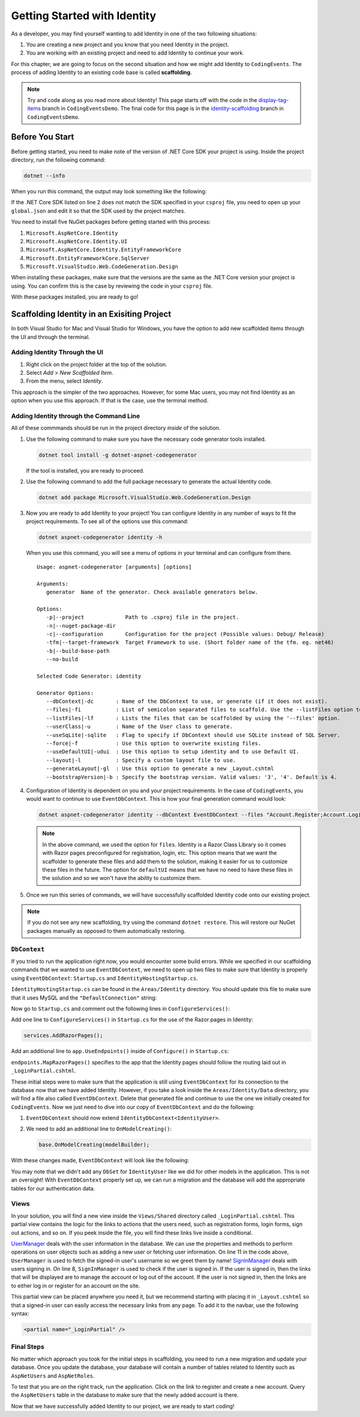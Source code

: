 .. index:: ! scaffolding

.. _user-auth-walkthrough:

Getting Started with Identity
=============================

As a developer, you may find yourself wanting to add Identity in one of the two following situations:

#. You are creating a new project and you know that you need Identity in the project.
#. You are working with an existing project and need to add Identity to continue your work.

For this chapter, we are going to focus on the second situation and how we might add Identity to ``CodingEvents``.
The process of adding Identity to an existing code base is called **scaffolding**.

.. admonition:: Note

   Try and code along as you read more about Identity!
   This page starts off with the code in the `display-tag-items <https://github.com/LaunchCodeEducation/CodingEventsDemo/tree/display-tag-items>`__ branch in ``CodingEventsDemo``.
   The final code for this page is in the `identity-scaffolding <https://github.com/LaunchCodeEducation/CodingEventsDemo/tree/identity-scaffolding>`__ branch in ``CodingEventsDemo``.

.. TODO: Check package version compatibility. Asp Net Core 5.0 was causing some issues

.. Students need to check with SDK is being used by global.json and which sdks they have available. Starter code is set up to use 3.1 so they may have to generate new global.json and roll package versions to 3.1 to work with CLI tools and ensure scaffolding is successful.

Before You Start
----------------

Before getting started, you need to make note of the version of .NET Core SDK your project is using.
Inside the project directory, run the following command:

.. sourcecode:: guess

   dotnet --info

When you run this command, the output may look something like the following:

.. sourcecode:: guess
   :linenos:

   .NET Core SDK (reflecting any global.json):
   Version:   3.1.101
   Commit:    b377529961

   Runtime Environment:
   OS Name:     Mac OS X
   OS Version:  10.15
   OS Platform: Darwin
   RID:         osx.10.15-x64
   Base Path:   /usr/local/share/dotnet/sdk/3.1.101/

   Host (useful for support):
   Version: 5.0.5
   Commit:  2f740adc14

   .NET SDKs installed:
   3.1.101 [/usr/local/share/dotnet/sdk]
   5.0.202 [/usr/local/share/dotnet/sdk]

   .NET runtimes installed:
   Microsoft.AspNetCore.App 3.1.1 [/usr/local/share/dotnet/shared/Microsoft.AspNetCore.App]
   Microsoft.AspNetCore.App 5.0.5 [/usr/local/share/dotnet/shared/Microsoft.AspNetCore.App]
   Microsoft.NETCore.App 2.1.15 [/usr/local/share/dotnet/shared/Microsoft.NETCore.App]
   Microsoft.NETCore.App 2.1.23 [/usr/local/share/dotnet/shared/Microsoft.NETCore.App]
   Microsoft.NETCore.App 3.1.1 [/usr/local/share/dotnet/shared/Microsoft.NETCore.App]
   Microsoft.NETCore.App 5.0.5 [/usr/local/share/dotnet/shared/Microsoft.NETCore.App]

   To install additional .NET runtimes or SDKs:
   https://aka.ms/dotnet-download

If the .NET Core SDK listed on line 2 does not match the SDK specified in your ``csproj`` file, you need to open up your ``global.json`` and edit it so that the SDK used by the project matches.

You need to install five NuGet packages before getting started with this process:

#. ``Microsoft.AspNetCore.Identity``
#. ``Microsoft.AspNetCore.Identity.UI``
#. ``Microsoft.AspNetCore.Identity.EntityFrameworkCore``
#. ``Microsoft.EntityFrameworkCore.SqlServer``
#. ``Microsoft.VisualStudio.Web.CodeGeneration.Design``

When installing these packages, make sure that the versions are the same as the .NET Core version your project is using. You can confirm this is the case by reviewing the code in your ``csproj`` file.

With these packages installed, you are ready to go!

Scaffolding Identity in an Exisiting Project
--------------------------------------------

In both Visual Studio for Mac and Visual Studio for Windows, you have the option to add new scaffolded items through the UI and through the terminal.

Adding Identity Through the UI
^^^^^^^^^^^^^^^^^^^^^^^^^^^^^^

#. Right click on the project folder at the top of the solution.
#. Select *Add* > *New Scaffolded Item*.
#. From the menu, select *Identity*.

This approach is the simpler of the two approaches. However, for some Mac users, you may not find Identity as an option when you use this approach.
If that is the case, use the terminal method.

Adding Identity through the Command Line
^^^^^^^^^^^^^^^^^^^^^^^^^^^^^^^^^^^^^^^^

All of these commmands should be run in the project directory *inside* of the solution.

#. Use the following command to make sure you have the necessary code generator tools installed.

   .. sourcecode:: guess

      dotnet tool install -g dotnet-aspnet-codegenerator

   If the tool is installed, you are ready to proceed.
#. Use the following command to add the full package necessary to generate the actual Identity code.

   .. sourcecode:: guess

      dotnet add package Microsoft.VisualStudio.Web.CodeGeneration.Design
 
#. Now you are ready to add Identity to your project! You can configure Identity in any number of ways to fit the project requirements. To see all of the options use this command:

   .. sourcecode:: guess

      dotnet aspnet-codegenerator identity -h

   When you use this command, you will see a menu of options in your terminal and can configure from there.

   ::

      Usage: aspnet-codegenerator [arguments] [options]

      Arguments:
         generator  Name of the generator. Check available generators below.

      Options:
         -p|--project             Path to .csproj file in the project.
         -n|--nuget-package-dir   
         -c|--configuration       Configuration for the project (Possible values: Debug/ Release)
         -tfm|--target-framework  Target Framework to use. (Short folder name of the tfm. eg. net46)
         -b|--build-base-path     
         --no-build               

      Selected Code Generator: identity

      Generator Options:
         --dbContext|-dc       : Name of the DbContext to use, or generate (if it does not exist).
         --files|-fi           : List of semicolon separated files to scaffold. Use the --listFiles option to see the available options.
         --listFiles|-lf       : Lists the files that can be scaffolded by using the '--files' option.
         --userClass|-u        : Name of the User class to generate.
         --useSqLite|-sqlite   : Flag to specify if DbContext should use SQLite instead of SQL Server.
         --force|-f            : Use this option to overwrite existing files.
         --useDefaultUI|-udui  : Use this option to setup identity and to use Default UI.
         --layout|-l           : Specify a custom layout file to use.
         --generateLayout|-gl  : Use this option to generate a new _Layout.cshtml
         --bootstrapVersion|-b : Specify the bootstrap version. Valid values: '3', '4'. Default is 4.

#. Configuration of Identity is dependent on you and your project requirements. In the case of ``CodingEvents``, you would want to continue to use ``EventDbContext``.
   This is how your final generation command would look:

   .. sourcecode:: guess

         dotnet aspnet-codegenerator identity --dbContext EventDbContext --files "Account.Register;Account.Login;Account.Logout;Account.RegisterConfirmation"

   .. admonition:: Note

      In the above command, we used the option for ``files``.
      Identity is a Razor Class Library so it comes with Razor pages preconfigured for registration, login, etc.
      This option means that we want the scaffolder to generate these files and add them to the solution, making it easier for us to customize these files in the future.
      The option for ``defaultUI`` means that we have no need to have these files in the solution and so we won't have the ability to customize them. 

#. Once we run this series of commands, we will have successfully scaffolded Identity code onto our existing project.

.. admonition:: Note

   If you do not see any new scaffolding, try using the command ``dotnet restore``. This will restore our NuGet packages manually as opposed to them automatically restoring. 

``DbContext``
^^^^^^^^^^^^^

If you tried to run the application right now, you would encounter some build errors.
While we specified in our scaffolding commands that we wanted to use ``EventDbContext``, we need to open up two files to make sure that Identity is properly using ``EventDbContext``: ``Startup.cs`` and ``IdentityHostingStartup.cs``.

``IdentityHostingStartup.cs`` can be found in the ``Areas/Identity`` directory. 
You should update this file to make sure that it uses MySQL and the ``"DefaultConnection"`` string:

.. sourcecode:: csharp
   :lineno-start: 14

   public class IdentityHostingStartup : IHostingStartup
    {
        public void Configure(IWebHostBuilder builder)
        {
            builder.ConfigureServices((context, services) => {
                services.AddDbContext<EventDbContext>(options =>
                    options.UseMySql(
                        context.Configuration.GetConnectionString("DefaultConnection")));

                services.AddDefaultIdentity<IdentityUser>(options => options.SignIn.RequireConfirmedAccount = true)
                    .AddEntityFrameworkStores<EventDbContext>();
            });
        }
    }

Now go to ``Startup.cs`` and comment out the following lines in ``ConfigureServices()``:

.. sourcecode:: csharp
   :lineno-start: 29

   services.AddDbContext<EventDbContext>(options =>
      options.UseMySql(Configuration.GetConnectionString("DefaultConnection")));

Add one line to ``ConfigureServices()`` in ``Startup.cs`` for the use of the Razor pages in Identity:

.. sourcecode:: csharp

   services.AddRazorPages();

Add an additional line to ``app.UseEndpoints()`` inside of ``Configure()`` in ``Startup.cs``:

.. sourcecode:: csharp
   :lineno-start: 62
   :emphasize-lines: 6

   app.UseEndpoints(endpoints =>
   {
      endpoints.MapControllerRoute(
         name: "default",
         pattern: "{controller=Home}/{action=Index}/{id?}");
      endpoints.MapRazorPages();
   });

``endpoints.MapRazorPages()`` specifies to the app that the Identity pages should follow the routing laid out in ``_LoginPartial.cshtml``.

These initial steps were to make sure that the application is still using ``EventDbContext`` for its connection to the database now that we have added Identity.
However, if you take a look inside the ``Areas/Identity/Data`` directory, you will find a file also called ``EventDbContext``. Delete that generated file and continue to use the one we initially created for ``CodingEvents``.
Now we just need to dive into our copy of ``EventDbContext`` and do the following:

#. ``EventDbContext`` should now extend ``IdentityDbContext<IdentityUser>``.
#. We need to add an additional line to ``OnModelCreating()``:

   .. sourcecode:: csharp

      base.OnModelCreating(modelBuilder);

With these changes made, ``EventDbContext`` will look like the following:      

.. sourcecode:: csharp
   :lineno-start: 13

   public class EventDbContext : IdentityDbContext<IdentityUser>
   {
        public DbSet<Event> Events { get; set; }
        public DbSet<EventCategory> Categories { get; set; }
        public DbSet<Tag> Tags { get; set; }
        public DbSet<EventTag> EventTags { get; set; }

        public EventDbContext(DbContextOptions<EventDbContext> options)
            : base(options)
        {
        }

        protected override void OnModelCreating(ModelBuilder modelBuilder)
        {
            modelBuilder.Entity<EventTag>().HasKey(et => new { et.EventId, et.TagId });

            base.OnModelCreating(modelBuilder);
        }
   }

You may note that we didn't add any ``DbSet`` for ``IdentityUser`` like we did for other models in the application.
This is not an oversight! With ``EventDbContext`` properly set up, we can run a migration and the database will add the appropriate tables for our authentication data.

Views
^^^^^

In your solution, you will find a new view inside the ``Views/Shared`` directory called ``_LoginPartial.cshtml``.
This partial view contains the logic for the links to actions that the users need, such as registration forms, login forms, sign out actions, and so on.
If you peek inside the file, you will find these links live inside a conditional.

.. sourcecode:: csharp
   :linenos:

   @using Microsoft.AspNetCore.Identity
   @using CodingEventsDemo.Areas.Identity.Data

   @inject SignInManager<IdentityUser> SignInManager
   @inject UserManager<IdentityUser> UserManager

   <ul class="navbar-nav">
   @if (SignInManager.IsSignedIn(IdentityUser))
   {
      <li class="nav-item">
         <a id="manage" class="nav-link text-dark" asp-area="Identity" asp-page="/Account/Manage/Index" title="Manage">Hello @UserManager.GetUserName(IdentityUser)!</a>
      </li>
      <li class="nav-item">
         <form id="logoutForm" class="form-inline" asp-area="Identity" asp-page="/Account/Logout" asp-route-returnUrl="@Url.Action("Index", "Home", new { area = "" })">
            <button id="logout" type="submit" class="nav-link btn btn-link text-dark">Logout</button>
         </form>
      </li>
   }
   else
   {
      <li class="nav-item">
         <a class="nav-link text-dark" id="register" asp-area="Identity" asp-page="Account/Register">Register</a>
      </li>
      <li class="nav-item">
         <a class="nav-link text-dark" id="login" asp-area="Identity" asp-page="/Account/Login">Login</a>
      </li>
   }
   </ul>

`UserManager <https://docs.microsoft.com/en-us/dotnet/api/microsoft.aspnetcore.identity.usermanager-1?view=aspnetcore-3.1>`__ deals with the user information in the database. We can use the properties and methods to perform operations on user objects such as adding a new user or fetching user information.
On line 11 in the code above, ``UserManager`` is used to fetch the signed-in user's username so we greet them by name!
`SignInManager <https://docs.microsoft.com/en-us/dotnet/api/microsoft.aspnetcore.identity.signinmanager-1?view=aspnetcore-3.1>`__ deals with users signing in. 
On line 8, ``SignInManager`` is used to check if the user is signed in. If the user is signed in, then the links that will be displayed are to manage the account or log out of the account.
If the user is not signed in, then the links are to either log in or register for an account on the site.

This partial view can be placed anywhere you need it, but we recommend starting with placing it in ``_Layout.cshtml`` so that a signed-in user can easily access the necessary links from any page.
To add it to the navbar, use the following syntax:

.. sourcecode:: guess

   <partial name="_LoginPartial" />

Final Steps
^^^^^^^^^^^

No matter which approach you took for the initial steps in scaffolding, you need to run a new migration and update your database.
Once you update the database, your database will contain a number of tables related to Identity such as ``AspNetUsers`` and ``AspNetRoles``.

To test that you are on the right track, run the application. Click on the link to register and create a new account.
Query the ``AspNetUsers`` table in the database to make sure that the newly added account is there.

Now that we have successfully added Identity to our project, we are ready to start coding!

